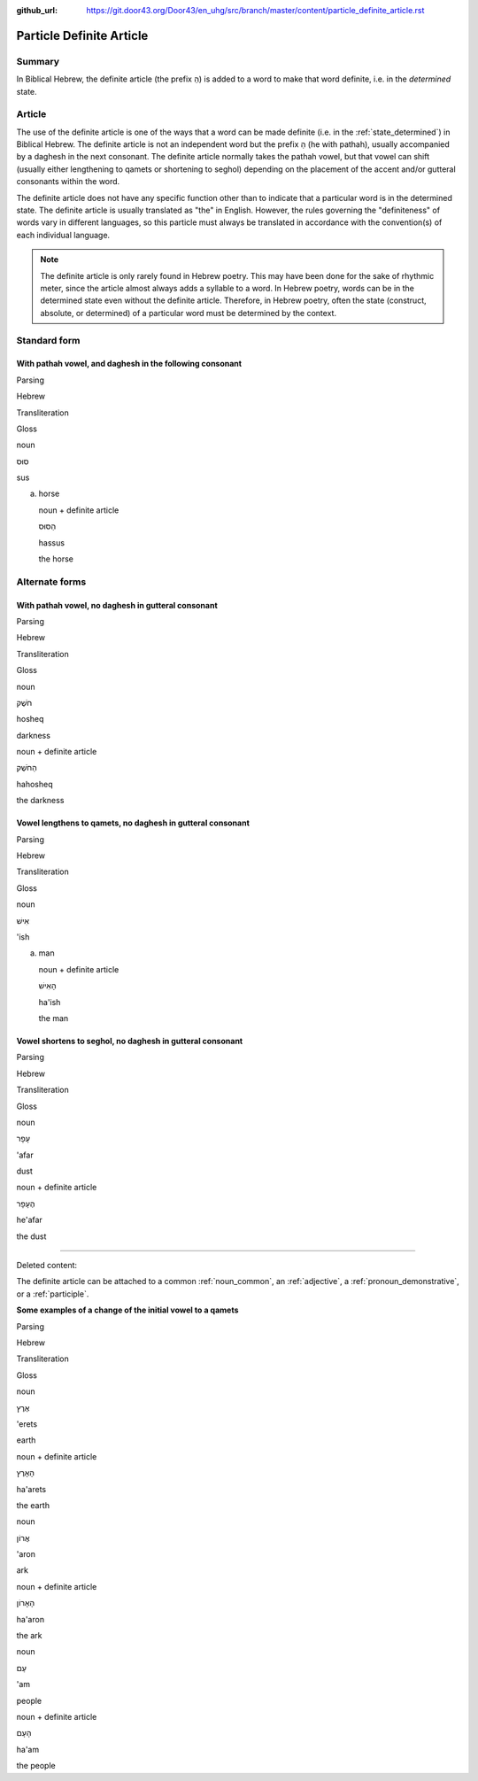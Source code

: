 :github_url: https://git.door43.org/Door43/en_uhg/src/branch/master/content/particle_definite_article.rst

.. _particle_definite_article:

Particle Definite Article
=========================

Summary
-------

In Biblical Hebrew, the definite article (the prefix הַ) is added to a
word to make that word definite, i.e. in the *determined* state.

Article
-------

The use of the definite article is one of the ways that a word can be
made definite (i.e. in the :ref:`state_determined`)
in Biblical Hebrew. The definite article is not an independent word but
the prefix הַ (he with pathah), usually accompanied by a daghesh in the
next consonant. The definite article normally takes the pathah vowel,
but that vowel can shift (usually either lengthening to qamets or
shortening to seghol) depending on the placement of the accent and/or
gutteral consonants within the word.

The definite article does not have any specific function other than to
indicate that a particular word is in the determined state. The definite
article is usually translated as "the" in English. However, the rules
governing the "definiteness" of words vary in different languages, so
this particle must always be translated in accordance with the
convention(s) of each individual language.

.. note:: The definite article is only rarely found in Hebrew poetry. This
          may have been done for the sake of rhythmic meter, since the article
          almost always adds a syllable to a word. In Hebrew poetry, words can be
          in the determined state even without the definite article. Therefore, in
          Hebrew poetry, often the state (construct, absolute, or determined) of a
          particular word must be determined by the context.

Standard form
-------------

With pathah vowel, and daghesh in the following consonant
'''''''''''''''''''''''''''''''''''''''''''''''''''''''''

.. raw:: html

   <table border="1" class="docutils">

.. raw:: html

   <tr class="row-odd">

.. raw:: html

   <th>

Parsing

.. raw:: html

   </th>

.. raw:: html

   <th>

Hebrew

.. raw:: html

   </th>

.. raw:: html

   <th>

Transliteration

.. raw:: html

   </th>

.. raw:: html

   <th>

Gloss

.. raw:: html

   </th>

.. raw:: html

   </tr>

.. raw:: html

   <tr class="row-even" align="center">

.. raw:: html

   <td>

noun

.. raw:: html

   </td>

.. raw:: html

   <td>

סוּס

.. raw:: html

   </td>

.. raw:: html

   <td>

sus

.. raw:: html

   </td>

.. raw:: html

   <td>

(a) horse

    .. raw:: html

       </td>

    .. raw:: html

       </tr>

    .. raw:: html

       <tr class="row-odd" align="center">

    .. raw:: html

       <td>

    noun + definite article

    .. raw:: html

       </td>

    .. raw:: html

       <td>

    הַסּוּס

    .. raw:: html

       </td>

    .. raw:: html

       <td>

    hassus

    .. raw:: html

       </td>

    .. raw:: html

       <td>

    the horse

    .. raw:: html

       </td>

    .. raw:: html

       </tr>

    .. raw:: html

       </tbody>

    .. raw:: html

       </table>

Alternate forms
---------------

With pathah vowel, no daghesh in gutteral consonant
'''''''''''''''''''''''''''''''''''''''''''''''''''

.. raw:: html

   <table border="1" class="docutils">

.. raw:: html

   <tr class="row-odd">

.. raw:: html

   <th>

Parsing

.. raw:: html

   </th>

.. raw:: html

   <th>

Hebrew

.. raw:: html

   </th>

.. raw:: html

   <th>

Transliteration

.. raw:: html

   </th>

.. raw:: html

   <th>

Gloss

.. raw:: html

   </th>

.. raw:: html

   </tr>

.. raw:: html

   <tr class="row-even" align="center">

.. raw:: html

   <td>

noun

.. raw:: html

   </td>

.. raw:: html

   <td>

חֹשֶׁק

.. raw:: html

   </td>

.. raw:: html

   <td>

hosheq

.. raw:: html

   </td>

.. raw:: html

   <td>

darkness

.. raw:: html

   </td>

.. raw:: html

   </tr>

.. raw:: html

   <tr class="row-odd" align="center">

.. raw:: html

   <td>

noun + definite article

.. raw:: html

   </td>

.. raw:: html

   <td>

הַחֹשֶׁק

.. raw:: html

   </td>

.. raw:: html

   <td>

hahosheq

.. raw:: html

   </td>

.. raw:: html

   <td>

the darkness

.. raw:: html

   </td>

.. raw:: html

   </tr>

.. raw:: html

   </tbody>

.. raw:: html

   </table>

Vowel lengthens to qamets, no daghesh in gutteral consonant
'''''''''''''''''''''''''''''''''''''''''''''''''''''''''''

.. raw:: html

   <table border="1" class="docutils">

.. raw:: html

   <tr class="row-odd">

.. raw:: html

   <th>

Parsing

.. raw:: html

   </th>

.. raw:: html

   <th>

Hebrew

.. raw:: html

   </th>

.. raw:: html

   <th>

Transliteration

.. raw:: html

   </th>

.. raw:: html

   <th>

Gloss

.. raw:: html

   </th>

.. raw:: html

   </tr>

.. raw:: html

   <tr class="row-even" align="center">

.. raw:: html

   <td>

noun

.. raw:: html

   </td>

.. raw:: html

   <td>

אִישׁ

.. raw:: html

   </td>

.. raw:: html

   <td>

'ish

.. raw:: html

   </td>

.. raw:: html

   <td>

(a) man

    .. raw:: html

       </td>

    .. raw:: html

       </tr>

    .. raw:: html

       <tr class="row-odd" align="center">

    .. raw:: html

       <td>

    noun + definite article

    .. raw:: html

       </td>

    .. raw:: html

       <td>

    הָאִישׁ

    .. raw:: html

       </td>

    .. raw:: html

       <td>

    ha'ish

    .. raw:: html

       </td>

    .. raw:: html

       <td>

    the man

    .. raw:: html

       </td>

    .. raw:: html

       </tr>

    .. raw:: html

       </tbody>

    .. raw:: html

       </table>

Vowel shortens to seghol, no daghesh in gutteral consonant
''''''''''''''''''''''''''''''''''''''''''''''''''''''''''

.. raw:: html

   <table border="1" class="docutils">

.. raw:: html

   <tr class="row-odd">

.. raw:: html

   <th>

Parsing

.. raw:: html

   </th>

.. raw:: html

   <th>

Hebrew

.. raw:: html

   </th>

.. raw:: html

   <th>

Transliteration

.. raw:: html

   </th>

.. raw:: html

   <th>

Gloss

.. raw:: html

   </th>

.. raw:: html

   </tr>

.. raw:: html

   <tr class="row-even" align="center">

.. raw:: html

   <td>

noun

.. raw:: html

   </td>

.. raw:: html

   <td>

עָפָר

.. raw:: html

   </td>

.. raw:: html

   <td>

'afar

.. raw:: html

   </td>

.. raw:: html

   <td>

dust

.. raw:: html

   </td>

.. raw:: html

   </tr>

.. raw:: html

   <tr class="row-odd" align="center">

.. raw:: html

   <td>

noun + definite article

.. raw:: html

   </td>

.. raw:: html

   <td>

הֶעָפָר

.. raw:: html

   </td>

.. raw:: html

   <td>

he'afar

.. raw:: html

   </td>

.. raw:: html

   <td>

the dust

.. raw:: html

   </td>

.. raw:: html

   </tr>

.. raw:: html

   </tbody>

.. raw:: html

   </table>

--------------

Deleted content:

The definite article can be attached to a common
:ref:`noun_common`,
an
:ref:`adjective`,
a :ref:`pronoun_demonstrative`,
or a
:ref:`participle`.

**Some examples of a change of the initial vowel to a qamets**

.. raw:: html

   <table border="1" class="docutils">

.. raw:: html

   <tr class="row-odd">

.. raw:: html

   <th>

Parsing

.. raw:: html

   </th>

.. raw:: html

   <th>

Hebrew

.. raw:: html

   </th>

.. raw:: html

   <th>

Transliteration

.. raw:: html

   </th>

.. raw:: html

   <th>

Gloss

.. raw:: html

   </th>

.. raw:: html

   </tr>

.. raw:: html

   <tr class="row-even" align="center">

.. raw:: html

   <td>

noun

.. raw:: html

   </td>

.. raw:: html

   <td>

אֶרֶץ

.. raw:: html

   </td>

.. raw:: html

   <td>

'erets

.. raw:: html

   </td>

.. raw:: html

   <td>

earth

.. raw:: html

   </td>

.. raw:: html

   </tr>

.. raw:: html

   <tr class="row-odd" align="center">

.. raw:: html

   <td>

noun + definite article

.. raw:: html

   </td>

.. raw:: html

   <td>

הָאָרֶץ

.. raw:: html

   </td>

.. raw:: html

   <td>

ha'arets

.. raw:: html

   </td>

.. raw:: html

   <td>

the earth

.. raw:: html

   </td>

.. raw:: html

   </tr>

.. raw:: html

   <tr class="row-even" align="center">

.. raw:: html

   <td>

noun

.. raw:: html

   </td>

.. raw:: html

   <td>

אֲרוֹן

.. raw:: html

   </td>

.. raw:: html

   <td>

'aron

.. raw:: html

   </td>

.. raw:: html

   <td>

ark

.. raw:: html

   </td>

.. raw:: html

   </tr>

.. raw:: html

   <tr class="row-odd" align="center">

.. raw:: html

   <td>

noun + definite article

.. raw:: html

   </td>

.. raw:: html

   <td>

הָאָרוֹן

.. raw:: html

   </td>

.. raw:: html

   <td>

ha'aron

.. raw:: html

   </td>

.. raw:: html

   <td>

the ark

.. raw:: html

   </td>

.. raw:: html

   </tr>

.. raw:: html

   <tr class="row-even" align="center">

.. raw:: html

   <td>

noun

.. raw:: html

   </td>

.. raw:: html

   <td>

עַם

.. raw:: html

   </td>

.. raw:: html

   <td>

'am

.. raw:: html

   </td>

.. raw:: html

   <td>

people

.. raw:: html

   </td>

.. raw:: html

   </tr>

.. raw:: html

   <tr class="row-odd" align="center">

.. raw:: html

   <td>

noun + definite article

.. raw:: html

   </td>

.. raw:: html

   <td>

הָעָם

.. raw:: html

   </td>

.. raw:: html

   <td>

ha'am

.. raw:: html

   </td>

.. raw:: html

   <td>

the people

.. raw:: html

   </td>

.. raw:: html

   </tr>

.. raw:: html

   </tbody>

.. raw:: html

   </table>
